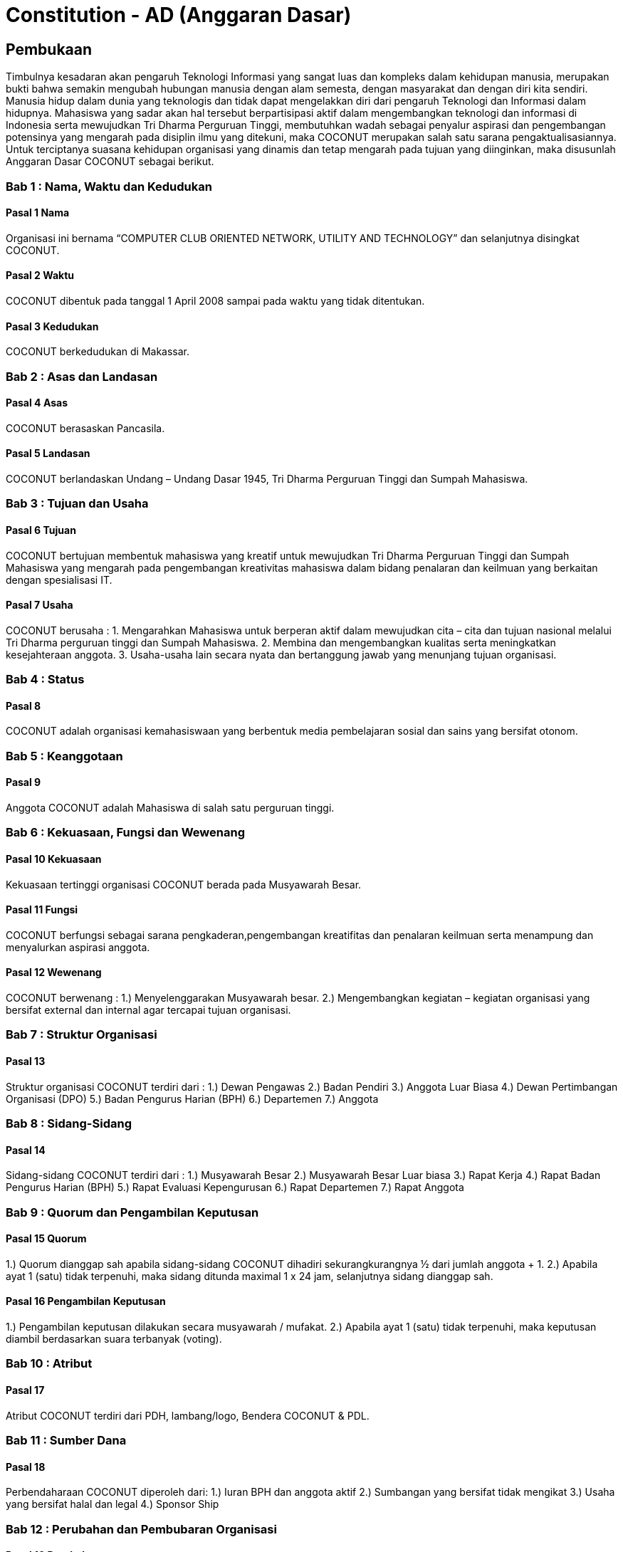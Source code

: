 = Constitution - AD (Anggaran Dasar)
:navtitle: Bluebook - Constitution - Anggaran Dasar
:description: Anggaran Dasar COCONUT Computer Club
:keywords: COCONUT, Konstitusi, Anggaran Dasar

== Pembukaan

Timbulnya kesadaran akan pengaruh Teknologi Informasi yang sangat luas dan kompleks dalam kehidupan manusia, merupakan bukti bahwa semakin mengubah hubungan manusia dengan alam semesta, dengan masyarakat dan dengan diri kita sendiri. Manusia hidup dalam dunia yang teknologis dan tidak dapat mengelakkan diri dari pengaruh Teknologi dan Informasi dalam hidupnya. Mahasiswa yang sadar akan hal tersebut berpartisipasi aktif dalam mengembangkan teknologi dan informasi di Indonesia serta mewujudkan Tri Dharma Perguruan Tinggi, membutuhkan wadah sebagai penyalur aspirasi dan pengembangan potensinya yang mengarah pada disiplin ilmu yang ditekuni, maka COCONUT merupakan salah satu sarana pengaktualisasiannya. Untuk terciptanya suasana kehidupan organisasi yang dinamis dan tetap mengarah pada tujuan yang diinginkan, maka disusunlah Anggaran Dasar COCONUT sebagai berikut.

=== Bab 1 : Nama, Waktu dan Kedudukan

==== Pasal 1 Nama

Organisasi ini bernama “COMPUTER CLUB ORIENTED NETWORK, UTILITY AND TECHNOLOGY” dan selanjutnya disingkat COCONUT.

==== Pasal 2 Waktu

COCONUT dibentuk pada tanggal 1 April 2008 sampai pada waktu yang tidak ditentukan.

==== Pasal 3 Kedudukan

COCONUT berkedudukan di Makassar.

=== Bab 2 : Asas dan Landasan

==== Pasal 4 Asas

COCONUT berasaskan Pancasila.

==== Pasal 5 Landasan

COCONUT berlandaskan Undang – Undang Dasar 1945, Tri Dharma Perguruan Tinggi dan Sumpah Mahasiswa.

=== Bab 3 : Tujuan dan Usaha

==== Pasal 6 Tujuan

COCONUT bertujuan membentuk mahasiswa yang kreatif untuk mewujudkan Tri Dharma Perguruan Tinggi dan Sumpah Mahasiswa yang mengarah pada pengembangan kreativitas mahasiswa dalam bidang penalaran dan keilmuan yang berkaitan dengan spesialisasi IT.

==== Pasal 7 Usaha

COCONUT berusaha :
1. Mengarahkan Mahasiswa untuk berperan aktif dalam mewujudkan cita – cita dan tujuan nasional melalui Tri Dharma perguruan tinggi dan Sumpah Mahasiswa.
2. Membina dan mengembangkan kualitas serta meningkatkan kesejahteraan anggota.
3. Usaha-usaha lain secara nyata dan bertanggung jawab yang menunjang tujuan organisasi.

=== Bab 4 : Status

==== Pasal 8

COCONUT adalah organisasi kemahasiswaan yang berbentuk media pembelajaran sosial dan sains yang bersifat otonom.

=== Bab 5 : Keanggotaan

==== Pasal 9

Anggota COCONUT adalah Mahasiswa di salah satu perguruan tinggi.

=== Bab 6 : Kekuasaan, Fungsi dan Wewenang

==== Pasal 10 Kekuasaan

Kekuasaan tertinggi organisasi COCONUT berada pada Musyawarah Besar.

==== Pasal 11 Fungsi

COCONUT berfungsi sebagai sarana pengkaderan,pengembangan kreatifitas dan penalaran keilmuan serta menampung dan menyalurkan aspirasi anggota.

==== Pasal 12 Wewenang

COCONUT berwenang :
1.) Menyelenggarakan Musyawarah besar.
2.) Mengembangkan kegiatan – kegiatan organisasi yang bersifat external dan internal agar tercapai tujuan organisasi.

=== Bab 7 : Struktur Organisasi

==== Pasal 13 

Struktur organisasi COCONUT terdiri
dari :
1.) Dewan Pengawas
2.) Badan Pendiri
3.) Anggota Luar Biasa
4.) Dewan Pertimbangan Organisasi (DPO)
5.) Badan Pengurus Harian (BPH)
6.) Departemen
7.) Anggota

=== Bab 8 : Sidang-Sidang

==== Pasal 14

Sidang-sidang COCONUT terdiri dari :
1.) Musyawarah Besar
2.) Musyawarah Besar Luar biasa
3.) Rapat Kerja
4.) Rapat Badan Pengurus Harian (BPH)
5.) Rapat Evaluasi Kepengurusan 
6.) Rapat Departemen
7.) Rapat Anggota

=== Bab 9 : Quorum dan Pengambilan Keputusan

==== Pasal 15 Quorum

1.) Quorum dianggap sah apabila sidang-sidang COCONUT dihadiri sekurangkurangnya ½ dari jumlah anggota + 1.
2.) Apabila ayat 1 (satu) tidak terpenuhi, maka sidang ditunda maximal 1 x 24 jam, selanjutnya sidang dianggap sah.

==== Pasal 16 Pengambilan Keputusan

1.) Pengambilan keputusan dilakukan secara musyawarah / mufakat.
2.) Apabila ayat 1 (satu) tidak terpenuhi, maka keputusan diambil berdasarkan suara terbanyak (voting).

=== Bab 10 : Atribut

==== Pasal 17

Atribut COCONUT terdiri dari PDH, lambang/logo, Bendera COCONUT & PDL.

=== Bab 11 : Sumber Dana

==== Pasal 18

Perbendaharaan COCONUT diperoleh dari:
1.) Iuran BPH dan anggota aktif
2.) Sumbangan yang bersifat tidak mengikat
3.) Usaha yang bersifat halal dan legal
4.) Sponsor Ship

=== Bab 12 : Perubahan dan Pembubaran Organisasi

==== Pasal 19 Perubahan

1.) Untuk mengubah COCONUT hanya dimungkinkan bila disetujui oleh sekurang -kurangnya 2/3 dari jumlah Anggota COCONUT.
2.) Keputusan diambil dengan persetujuan sekurang – kurangnya 2/3 dari jumlah anggota yang hadir.

==== Pasal 20 Pembubaran

1.) Untuk membubarkan COCONUT hanya dimungkinkan bila dihadiri dan disetujui oleh sekurang-kurangnya ½ dari jumlah Badan Pendiri COCONUT.
2.) Keputusan diambil dengan persetujuan sekurang-kurangnya ½ dari jumlah anggota yang hadir.
3.) Setelah COCONUT dibubarkan maka seluruh harta benda organisasi diserahkan dan ditindaklanjuti oleh forum.

=== Bab 13 : Perubahan Anggaran Dasar

==== Pasal 21 

Perubahan Anggaran Dasar (AD) COCONUT dapat dilakukan melalui Musyawarah Besar dan Musyawarah Besar Luar Biasa yang dilakukan untuk itu atas rekomendasi Musyawarah Besar dan Musyawarah Besar Luar Biasa.

=== Bab 14 : Pengesahan Anggaran Dasar

==== Pasal 22

Pengesahan Anggaran Dasar COCONUT dilakukan pada Musyawarah Besar dan atau Forum khusus yang diadakan untuk itu atas rekomendasi Musyawarah Besar.

=== Bab 15 : Aturan Tambahan

==== Pasal 23

Hal-hal yang belum diatur dan atau ditetapkan dalam Anggaran Dasar ini akan diatur dalam Anggaran Rumah Tangga dan atau peraturan organisasi lainnya.

=== Bab 16 : Aturan Peralihan

==== Pasal 24

Pada saat mulai berlakunya AD ini maka aturan – aturan yang menyangkut COCONUT sebelumnya dinyatakan tidak berlaku lagi.

=== Bab 17 : Penetapan

1.) Anggaran Dasar COCONUT ditetapkan untuk pertama kalinya dan disahkan untuk pertama kalinya oleh peserta mubes COCONUT pada hari Rabu, 2 April 2008 bertempat di BTN Tabaria, Makassar.
2.) Anggaran Dasar COCONUT ditetapkan untuk kedua kalinya dan disahkan untuk kedua kalinya oleh peserta mubes COCONUT pada hari Minggu, 2 Agustus 2009 bertempat di Tanjung Anging Mamiri, Makassar.
3.) Anggaran Dasar COCONUT ditetapkan untuk ketiga kalinya dan disahkan untuk ketiga kalinya oleh peserta mubes COCONUT pada hari Minggu, 18 Juli 2010 bertempat di Malino, Kab. Gowa.
4.) Anggaran Dasar COCONUT ditetapkan untuk keempat kalinya dan disahkan untuk keempat kalinya oleh peserta mubes COCONUT pada hari Minggu, 17 Juli 2011 bertempat di Benteng Somba Opu, Kab Gowa.
5.) Anggaran Dasar COCONUT ditetapkan untuk kelima kalinya oleh Peserta Mubes COCONUT dan disahkan untuk kelima kalinya oleh Presidium I : suherman, Presidium II : M. Ramli, Presidium III : Darmawan Setiawan pada hari Minggu, 15 Juli 2012 bertempat di Malino, Kab. Gowa.
6.) Anggaran Dasar COCONUT ditetapkan untuk keenam kalinya oleh Peserta Mubes COCONUT dan disahkan untuk keenam kalinya oleh Presidium I : Yaomal, Presidium
II : Daud Desmawanto, Presidium III : Lalu Nazirin pada hari Minggu, 14 Juli 2013 bertempat di Malino, Kab Gowa.
7.) Anggaran Dasar COCONUT ditetapkan untuk ketujuh kalinya oleh Peserta Mubes
COCONUT dan disahkan untuk ketujuh kalinya oleh Presidium I : Yaomal, Presidium II : Maulana Ishak,Presidium III : Sulaiman Patabang,pada hari Minggu,17 Agustus 2014 bertempat di Bengo-bengo, Kab Maros.
8.) Anggaran Dasar COCONUT ditetapkan untuk kedelapan kalinya oleh Peserta Mubes
COCONUT dan disahkan untuk kedelapan kalinya oleh Presidium I : Hilman, Presidium II : Andy Abdul Azis, Presidium III : Elfira Febrianti, pada hari Minggu, 17 Agustus 2015 bertempat di Benteng Somba Opu, Kab. Gowa.
9.) Anggaran Dasar COCONUT ditetapkan untuk kesembilan kalinya oleh Peserta
Mubes COCONUT dan disahkan untuk kesembilan kalinya oleh Presidium I. : Abdul
Rasyid Ramadhan, Presidium I I: Andre Tupelu, Presidium III : Andy Abdul Azis pada hari Minggu, 21 Agustus 2016 bertempat di Benteng Somba Opu, Kab. Gowa.
10.) Anggaran Dasar COCONUT ditetapkan untuk kesepuluh kalinya oleh Peserta
Mubes COCONUT dan disahkan untuk kesepuluh kalinya oleh Presidium 1: Reynaldi
Rahmat, Presidium II Bagas Eryan Bimantoro, Presidium III Syahrir, pada hari Sabtu, 6 Oktober 2018 bertempat di Sekretariat COCONUT di Jl. Tidung 10 no. 157, Kota Makassar.
11.) Anggaran Dasar COCONUT ditetapkan untuk kesebelas kalinya oleh Peserta
Mubes COCONUT dan disahkan untuk kesebelas kalinya oleh Presidium I Reynaldi
Rahmat, Presidium II: Karmila S, Presidium III Supriadi, pada hari Minggu, 13 Oktober 2019 bertempat di Benteng Somba Opu (Rumah Adat Soppeng), Kab. Gowa.
12.) Anggaran Dasar COCONUT ditetapkan untuk kedua belas kalinya oleh Peserta
Mubes COCONUT dan disahkan untuk keduabelas kalinya oleh Presidium Charos
George Selan, Presidium II: Rukiani, Presidium III: Supriadi, pada hari Minggu, 13 Desember 2020 bertempat di Makassar.
13.) Anggaran Dasar COCONUT ditetapkan untuk ketiga belas kalinya oleh Peserta
Mubes COCONUT dan disahkan untuk ketigabelas kalinya oleh Presidium I Muh Akbar, Presidium II Abd Mutawalli Amar, Presidium III: Nurman Awaluddin, pada hari Minggu, 7 Agustus 2022 bertempat di Jl Mon. Emmy Saelan III No.70 Makassar (Sekretariat COCONUT).
14.) Anggaran Dasar COCONUT ditetapkan untuk keempat belas kalinya oleh Peserta
Mubes COCONUT dan disahkan untuk keempat belas kalinya oleh Presidium I Kamran,
Presidium II Resky Agus, Presidium III: Nurman Awaluddin, pada hari Minggu, 24
September 2023 bertempat di Jl Mon. Emmy Saelan III No.70 Makassar (Sekretariat
COCONUT).
15.) Anggaran Dasar COCONUT ditetapkan untuk kelimabelas kalinya oleh Peserta
Mubes COCONUT dan disahkan untuk kelimabelas kalinya oleh Presidium I : Syariful Mujaddiq, Presidium II : Nurmisba, Presidium III : Nur Hidayat pada hari Sabtu, 07 September 2024 bertempat di Jl. Mon. Emmy Saelan III No. 70 Makassar (Sekretariat COCONUT).

